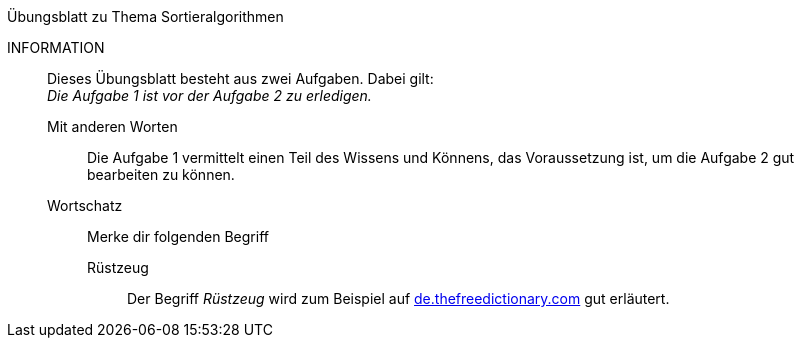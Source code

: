 .Übungsblatt zu Thema Sortieralgorithmen
****
INFORMATION::
Dieses Übungsblatt besteht aus zwei Aufgaben. Dabei gilt: +
_Die Aufgabe 1 ist vor der Aufgabe 2 zu erledigen._
+
Mit anderen Worten:::
Die Aufgabe 1 vermittelt einen Teil des Wissens und Könnens, das Voraussetzung ist, um die Aufgabe 2 gut bearbeiten zu können.

Wortschatz:::
Merke dir folgenden Begriff
Rüstzeug::::
Der Begriff _Rüstzeug_ wird zum Beispiel auf link:https://de.thefreedictionary.com/rüstzeug[de.thefreedictionary.com]
gut erläutert.
****


